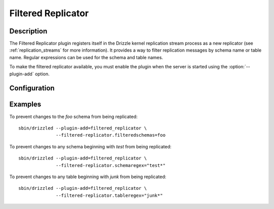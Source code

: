 *******************
Filtered Replicator
*******************

Description
###########

The Filtered Replicator plugin registers itself in the Drizzle kernel replication
stream process as a new replicator (see :ref:`replication_streams` for more
information). It provides a way to filter replication messages by schema name or
table name. Regular expressions can be used for the schema and table names.

To make the filtered replicator available, you must enable the plugin when the
server is started using the :option:`--plugin-add` option.

Configuration
#############

.. program:: drizzled

.. option:: --filtered-replicator.filteredschemas

   Comma-separated list of schema names to exclude from replication.

.. option:: --filtered-replicator.filteredtables

   Comma-separated list of table names to exclude from replication.

.. option:: --filtered-replicator.schemaregex

   Regular expression to apply to schemas to exclude from replication.

.. option:: --filtered-replicator.tableregex

   Regular expression to apply to tables to exclude from replication.

Examples
########

To prevent changes to the *foo* schema from being replicated::

  sbin/drizzled --plugin-add=filtered_replicator \
                --filtered-replicator.filteredschemas=foo

To prevent changes to any schema beginning with *test* from being replicated::

  sbin/drizzled --plugin-add=filtered_replicator \
                --filtered-replicator.schemaregex="test*"

To prevent changes to any table beginning with *junk* from being replicated::

  sbin/drizzled --plugin-add=filtered_replicator \
                --filtered-replicator.tableregex="junk*"
